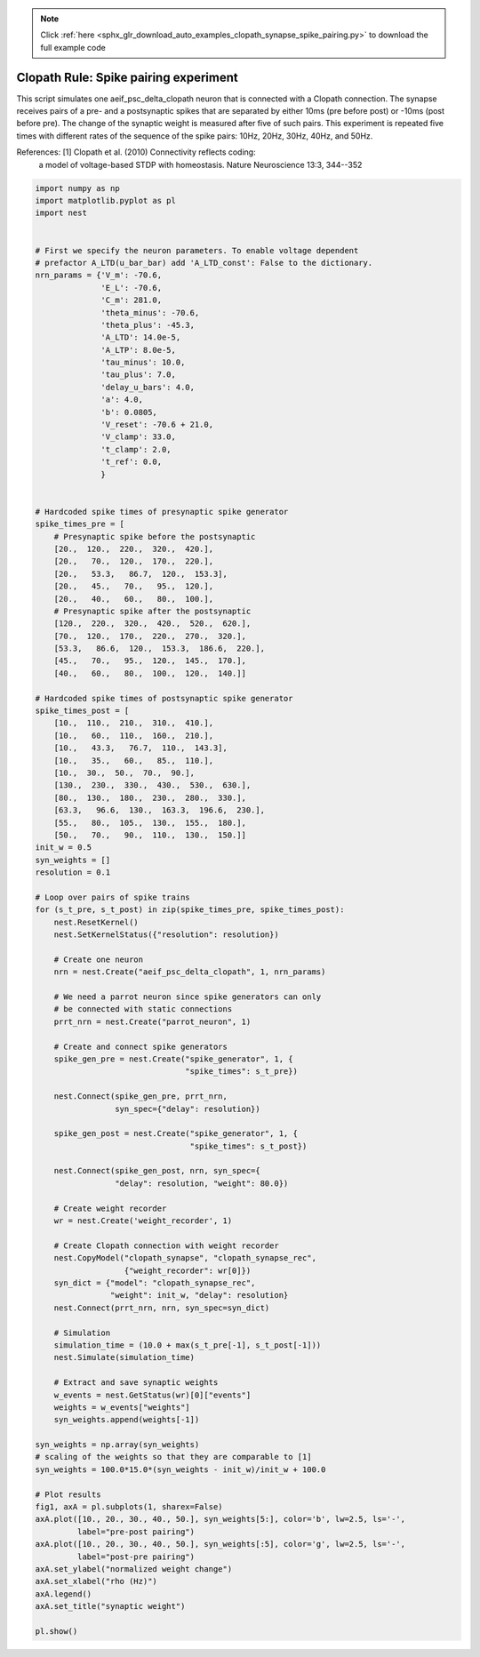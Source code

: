 .. note::
    :class: sphx-glr-download-link-note

    Click :ref:`here <sphx_glr_download_auto_examples_clopath_synapse_spike_pairing.py>` to download the full example code
.. rst-class:: sphx-glr-example-title

.. _sphx_glr_auto_examples_clopath_synapse_spike_pairing.py:


Clopath Rule: Spike pairing experiment
------------------
This script simulates one aeif_psc_delta_clopath neuron that is connected with
a Clopath connection. The synapse receives pairs of a pre- and a postsynaptic
spikes that are separated by either 10ms (pre before post) or -10ms (post
before pre). The change of the synaptic weight is measured after five of such
pairs. This experiment is repeated five times with different rates of the
sequence of the spike pairs: 10Hz, 20Hz, 30Hz, 40Hz, and 50Hz.

References:  [1] Clopath et al. (2010) Connectivity reflects coding:
                a model of voltage-based STDP with homeostasis.
                Nature Neuroscience 13:3, 344--352


.. code-block:: default


    import numpy as np
    import matplotlib.pyplot as pl
    import nest


    # First we specify the neuron parameters. To enable voltage dependent
    # prefactor A_LTD(u_bar_bar) add 'A_LTD_const': False to the dictionary.
    nrn_params = {'V_m': -70.6,
                  'E_L': -70.6,
                  'C_m': 281.0,
                  'theta_minus': -70.6,
                  'theta_plus': -45.3,
                  'A_LTD': 14.0e-5,
                  'A_LTP': 8.0e-5,
                  'tau_minus': 10.0,
                  'tau_plus': 7.0,
                  'delay_u_bars': 4.0,
                  'a': 4.0,
                  'b': 0.0805,
                  'V_reset': -70.6 + 21.0,
                  'V_clamp': 33.0,
                  't_clamp': 2.0,
                  't_ref': 0.0,
                  }


    # Hardcoded spike times of presynaptic spike generator
    spike_times_pre = [
        # Presynaptic spike before the postsynaptic
        [20.,  120.,  220.,  320.,  420.],
        [20.,   70.,  120.,  170.,  220.],
        [20.,   53.3,   86.7,  120.,  153.3],
        [20.,   45.,   70.,   95.,  120.],
        [20.,   40.,   60.,   80.,  100.],
        # Presynaptic spike after the postsynaptic
        [120.,  220.,  320.,  420.,  520.,  620.],
        [70.,  120.,  170.,  220.,  270.,  320.],
        [53.3,   86.6,  120.,  153.3,  186.6,  220.],
        [45.,   70.,   95.,  120.,  145.,  170.],
        [40.,   60.,   80.,  100.,  120.,  140.]]

    # Hardcoded spike times of postsynaptic spike generator
    spike_times_post = [
        [10.,  110.,  210.,  310.,  410.],
        [10.,   60.,  110.,  160.,  210.],
        [10.,   43.3,   76.7,  110.,  143.3],
        [10.,   35.,   60.,   85.,  110.],
        [10.,  30.,  50.,  70.,  90.],
        [130.,  230.,  330.,  430.,  530.,  630.],
        [80.,  130.,  180.,  230.,  280.,  330.],
        [63.3,   96.6,  130.,  163.3,  196.6,  230.],
        [55.,   80.,  105.,  130.,  155.,  180.],
        [50.,   70.,   90.,  110.,  130.,  150.]]
    init_w = 0.5
    syn_weights = []
    resolution = 0.1

    # Loop over pairs of spike trains
    for (s_t_pre, s_t_post) in zip(spike_times_pre, spike_times_post):
        nest.ResetKernel()
        nest.SetKernelStatus({"resolution": resolution})

        # Create one neuron
        nrn = nest.Create("aeif_psc_delta_clopath", 1, nrn_params)

        # We need a parrot neuron since spike generators can only
        # be connected with static connections
        prrt_nrn = nest.Create("parrot_neuron", 1)

        # Create and connect spike generators
        spike_gen_pre = nest.Create("spike_generator", 1, {
                                    "spike_times": s_t_pre})

        nest.Connect(spike_gen_pre, prrt_nrn,
                     syn_spec={"delay": resolution})

        spike_gen_post = nest.Create("spike_generator", 1, {
                                     "spike_times": s_t_post})

        nest.Connect(spike_gen_post, nrn, syn_spec={
                     "delay": resolution, "weight": 80.0})

        # Create weight recorder
        wr = nest.Create('weight_recorder', 1)

        # Create Clopath connection with weight recorder
        nest.CopyModel("clopath_synapse", "clopath_synapse_rec",
                       {"weight_recorder": wr[0]})
        syn_dict = {"model": "clopath_synapse_rec",
                    "weight": init_w, "delay": resolution}
        nest.Connect(prrt_nrn, nrn, syn_spec=syn_dict)

        # Simulation
        simulation_time = (10.0 + max(s_t_pre[-1], s_t_post[-1]))
        nest.Simulate(simulation_time)

        # Extract and save synaptic weights
        w_events = nest.GetStatus(wr)[0]["events"]
        weights = w_events["weights"]
        syn_weights.append(weights[-1])

    syn_weights = np.array(syn_weights)
    # scaling of the weights so that they are comparable to [1]
    syn_weights = 100.0*15.0*(syn_weights - init_w)/init_w + 100.0

    # Plot results
    fig1, axA = pl.subplots(1, sharex=False)
    axA.plot([10., 20., 30., 40., 50.], syn_weights[5:], color='b', lw=2.5, ls='-',
             label="pre-post pairing")
    axA.plot([10., 20., 30., 40., 50.], syn_weights[:5], color='g', lw=2.5, ls='-',
             label="post-pre pairing")
    axA.set_ylabel("normalized weight change")
    axA.set_xlabel("rho (Hz)")
    axA.legend()
    axA.set_title("synaptic weight")

    pl.show()


.. rst-class:: sphx-glr-timing

   **Total running time of the script:** ( 0 minutes  0.000 seconds)


.. _sphx_glr_download_auto_examples_clopath_synapse_spike_pairing.py:


.. only :: html

 .. container:: sphx-glr-footer
    :class: sphx-glr-footer-example



  .. container:: sphx-glr-download

     :download:`Download Python source code: clopath_synapse_spike_pairing.py <clopath_synapse_spike_pairing.py>`



  .. container:: sphx-glr-download

     :download:`Download Jupyter notebook: clopath_synapse_spike_pairing.ipynb <clopath_synapse_spike_pairing.ipynb>`


.. only:: html

 .. rst-class:: sphx-glr-signature

    `Gallery generated by Sphinx-Gallery <https://sphinx-gallery.github.io>`_
